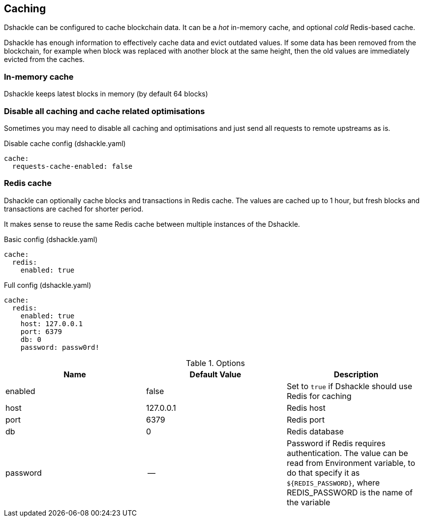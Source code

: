 == Caching

Dshackle can be configured to cache blockchain data. It can be a _hot_ in-memory cache, and optional _cold_ Redis-based
cache.

Dshackle has enough information to effectively cache data and evict outdated values. If some data has been removed from
the blockchain, for example when block was replaced with another block at the same height, then the old values are
immediately evicted from the caches.

=== In-memory cache

Dshackle keeps latest blocks in memory (by default 64 blocks)

=== Disable all caching and cache related optimisations
Sometimes you may need to disable all caching and optimisations and just send all requests to remote upstreams as is.

.Disable cache config (dshackle.yaml)
[source, yaml]
----
cache:
  requests-cache-enabled: false
----

=== Redis cache

Dshackle can optionally cache blocks and transactions in Redis cache. The values are cached up to 1 hour, but
fresh blocks and transactions are cached for shorter period.

It makes sense to reuse the same Redis cache between multiple instances of the Dshackle.

.Basic config (dshackle.yaml)
[source, yaml]
----
cache:
  redis:
    enabled: true
----

.Full config (dshackle.yaml)
[source, yaml]
----
cache:
  redis:
    enabled: true
    host: 127.0.0.1
    port: 6379
    db: 0
    password: passw0rd!
----


.Options
|===
| Name | Default Value | Description

| enabled
| false
| Set to `true` if Dshackle should use Redis for caching

| host
| 127.0.0.1
| Redis host

| port
| 6379
| Redis port

| db
| 0
| Redis database

| password
| --
| Password if Redis requires authentication. The value can be read from Environment variable, to do that
  specify it as `${REDIS_PASSWORD}`, where REDIS_PASSWORD is the name of the variable

|===